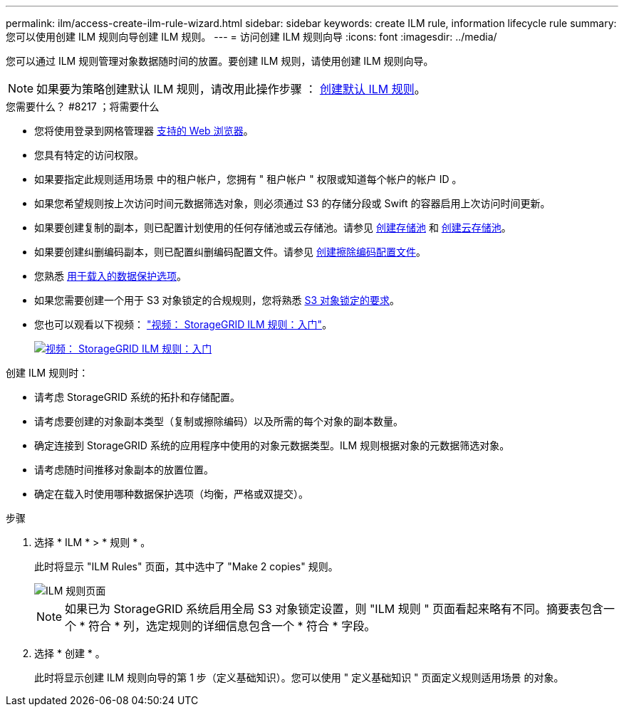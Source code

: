 ---
permalink: ilm/access-create-ilm-rule-wizard.html 
sidebar: sidebar 
keywords: create ILM rule, information lifecycle rule 
summary: 您可以使用创建 ILM 规则向导创建 ILM 规则。 
---
= 访问创建 ILM 规则向导
:icons: font
:imagesdir: ../media/


[role="lead"]
您可以通过 ILM 规则管理对象数据随时间的放置。要创建 ILM 规则，请使用创建 ILM 规则向导。


NOTE: 如果要为策略创建默认 ILM 规则，请改用此操作步骤 ： xref:creating-default-ilm-rule.adoc[创建默认 ILM 规则]。

.您需要什么？ #8217 ；将需要什么
* 您将使用登录到网格管理器 xref:../admin/web-browser-requirements.adoc[支持的 Web 浏览器]。
* 您具有特定的访问权限。
* 如果要指定此规则适用场景 中的租户帐户，您拥有 " 租户帐户 " 权限或知道每个帐户的帐户 ID 。
* 如果您希望规则按上次访问时间元数据筛选对象，则必须通过 S3 的存储分段或 Swift 的容器启用上次访问时间更新。
* 如果要创建复制的副本，则已配置计划使用的任何存储池或云存储池。请参见 xref:creating-storage-pool.adoc[创建存储池] 和 xref:creating-cloud-storage-pool.adoc[创建云存储池]。
* 如果要创建纠删编码副本，则已配置纠删编码配置文件。请参见 xref:creating-erasure-coding-profile.adoc[创建擦除编码配置文件]。
* 您熟悉 xref:data-protection-options-for-ingest.adoc[用于载入的数据保护选项]。
* 如果您需要创建一个用于 S3 对象锁定的合规规则，您将熟悉 xref:requirements-for-s3-object-lock.adoc[S3 对象锁定的要求]。
* 您也可以观看以下视频： https://netapp.hosted.panopto.com/Panopto/Pages/Viewer.aspx?id=beffbe9b-e95e-4a90-9560-acc5013c93d8["视频： StorageGRID ILM 规则：入门"^]。
+
[link=https://netapp.hosted.panopto.com/Panopto/Pages/Viewer.aspx?id=beffbe9b-e95e-4a90-9560-acc5013c93d8]
image::../media/video-screenshot-ilm-rules.png[视频： StorageGRID ILM 规则：入门]



创建 ILM 规则时：

* 请考虑 StorageGRID 系统的拓扑和存储配置。
* 请考虑要创建的对象副本类型（复制或擦除编码）以及所需的每个对象的副本数量。
* 确定连接到 StorageGRID 系统的应用程序中使用的对象元数据类型。ILM 规则根据对象的元数据筛选对象。
* 请考虑随时间推移对象副本的放置位置。
* 确定在载入时使用哪种数据保护选项（均衡，严格或双提交）。


.步骤
. 选择 * ILM * > * 规则 * 。
+
此时将显示 "ILM Rules" 页面，其中选中了 "Make 2 copies" 规则。

+
image::../media/ilm_create_ilm_rule.png[ILM 规则页面]

+

NOTE: 如果已为 StorageGRID 系统启用全局 S3 对象锁定设置，则 "ILM 规则 " 页面看起来略有不同。摘要表包含一个 * 符合 * 列，选定规则的详细信息包含一个 * 符合 * 字段。

. 选择 * 创建 * 。
+
此时将显示创建 ILM 规则向导的第 1 步（定义基础知识）。您可以使用 " 定义基础知识 " 页面定义规则适用场景 的对象。


